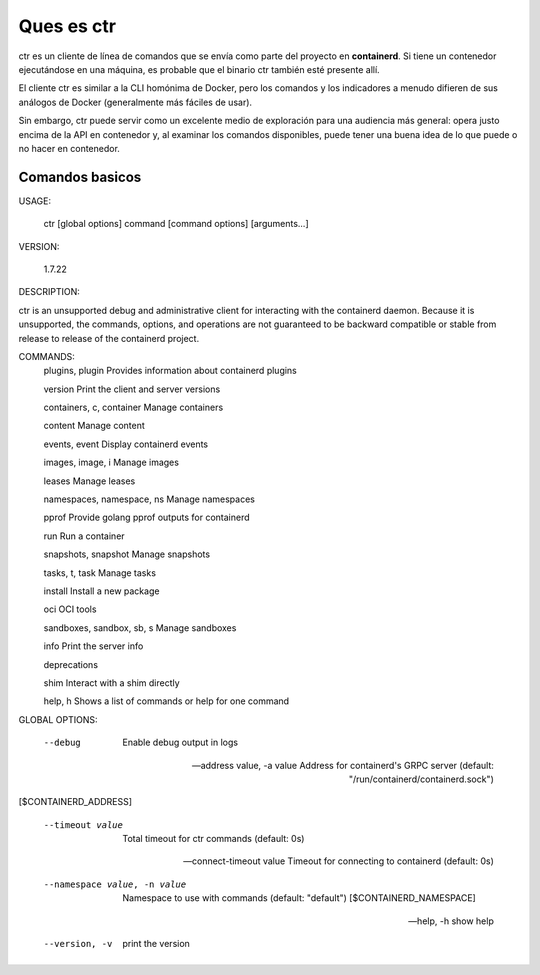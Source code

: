 Ques es ctr
=================

ctr es un cliente de línea de comandos que se envía como parte del proyecto en **containerd**. Si tiene un contenedor ejecutándose en una máquina, es probable que el binario ctr también esté presente allí.

El cliente ctr es similar a la CLI homónima de Docker, pero los comandos y los indicadores a menudo difieren de sus análogos de Docker (generalmente más fáciles de usar).

Sin embargo, ctr puede servir como un excelente medio de exploración para una audiencia más general: opera justo encima de la API en contenedor y, al examinar los comandos disponibles, puede tener una buena idea de lo que puede o no hacer en contenedor.

Comandos basicos
+++++++++++++++++++


USAGE:

   ctr [global options] command [command options] [arguments...]

VERSION:

   1.7.22

DESCRIPTION:

ctr is an unsupported debug and administrative client for interacting with the containerd daemon. Because it is unsupported, the commands,
options, and operations are not guaranteed to be backward compatible or stable from release to release of the containerd project.

COMMANDS:
   plugins, plugin            Provides information about containerd plugins

   version                    Print the client and server versions

   containers, c, container   Manage containers

   content                    Manage content

   events, event              Display containerd events

   images, image, i           Manage images

   leases                     Manage leases

   namespaces, namespace, ns  Manage namespaces

   pprof                      Provide golang pprof outputs for containerd

   run                        Run a container

   snapshots, snapshot        Manage snapshots

   tasks, t, task             Manage tasks

   install                    Install a new package

   oci                        OCI tools

   sandboxes, sandbox, sb, s  Manage sandboxes

   info                       Print the server info

   deprecations

   shim                       Interact with a shim directly

   help, h                    Shows a list of commands or help for one command

GLOBAL OPTIONS:

   --debug                      Enable debug output in logs

   --address value, -a value    Address for containerd's GRPC server (default: "/run/containerd/containerd.sock") 

[$CONTAINERD_ADDRESS]

   --timeout value              Total timeout for ctr commands (default: 0s)

   --connect-timeout value      Timeout for connecting to containerd (default: 0s)

   --namespace value, -n value  Namespace to use with commands (default: "default") [$CONTAINERD_NAMESPACE]

   --help, -h                   show help

   --version, -v                print the version
